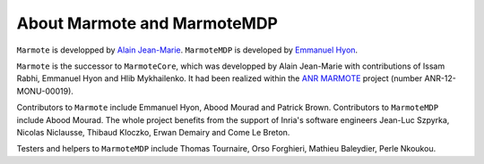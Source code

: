 About Marmote and MarmoteMDP
----------------------------

``Marmote`` is developped by `Alain Jean-Marie <mailto:Alain.Jean-Marie@inria.fr>`__. ``MarmoteMDP`` is developed by `Emmanuel Hyon <mailto:Emmanuel.Hyon@parisnanterre.fr>`__.

``Marmote`` is the successor to ``MarmoteCore``, which was developped by Alain Jean-Marie with contributions of Issam Rabhi, Emmanuel Hyon and Hlib Mykhailenko.
It had been realized within the `ANR MARMOTE <https://wiki.inria.fr/MARMOTE/Welcome>`__ project (number ANR-12-MONU-00019).

Contributors to ``Marmote`` include Emmanuel Hyon, Abood Mourad and Patrick Brown. 
Contributors to ``MarmoteMDP`` include Abood Mourad.
The whole project benefits from the support of Inria's software engineers 
Jean-Luc Szpyrka, Nicolas Niclausse, Thibaud Kloczko, Erwan Demairy and Come Le Breton.

Testers and helpers to ``MarmoteMDP`` include Thomas Tournaire, Orso Forghieri, Mathieu Baleydier, Perle Nkoukou.

..
    To cite us

..
    list of article that uses marmote
    ajm valuetools 2017
    tournaire 2019
    tournaire 2021
    tournaire 2023
    brown 2022
